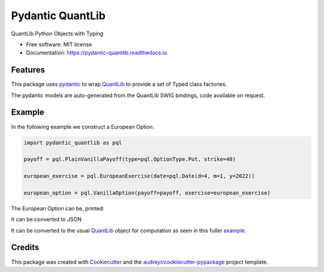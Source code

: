 =================
Pydantic QuantLib
=================


.. image:: https://img.shields.io/pypi/v/pydantic_quantlib.svg
        :target: https://pypi.python.org/pypi/pydantic_quantlib

.. image:: https://img.shields.io/travis/gecBurton/pydantic_quantlib.svg
        :target: https://travis-ci.com/gecBurton/pydantic_quantlib

.. image:: https://readthedocs.org/projects/pydantic-quantlib/badge/?version=latest
        :target: https://pydantic-quantlib.readthedocs.io/en/latest/?badge=latest
        :alt: Documentation Status




QuantLib Python Objects with Typing


* Free software: MIT license
* Documentation: https://pydantic-quantlib.readthedocs.io.


Features
--------

This package uses pydantic_ to wrap QuantLib_ to provide a set of Typed class factories.

The pydantic models are auto-generated from the QuantLib SWIG bindings, code available on request.

Example
--------

In the following example we construct a European Option.

.. code-block:: python

    import pydantic_quantlib as pql

    payoff = pql.PlainVanillaPayoff(type=pql.OptionType.Put, strike=40)

    european_exercise = pql.EuropeanExercise(date=pql.Date(d=4, m=1, y=2022))

    european_option = pql.VanillaOption(payoff=payoff, exercise=european_exercise)


The European Option can be, printed:

.. code-block:: python
    >>> print(european_option)
    payoff=PlainVanillaPayoff(type=<OptionType.Put: -1>, strike=40.0) exercise=EuropeanExercise(date=Date(d=4.0, m=1.0, y=2022.0))

It can be converted to JSON

.. code-block:: python
    >>> european_option.json()
    '{"payoff": {"type": -1, "strike": 40.0}, "exercise": {"date": {"d": 4.0, "m": 1.0, "y": 2022.0}}}'

It can be converted to the usual QuantLib_ object for computation as seen in this fuller example_.

.. code-block:: python
    >>> european_option.to_quantlib()
    <QuantLib.QuantLib.VanillaOption; proxy of <Swig Object of type 'ext::shared_ptr< VanillaOption > *' at 0x7f6559ddabd0> >



Credits
-------

This package was created with Cookiecutter_ and the `audreyr/cookiecutter-pypackage`_ project template.

.. _Cookiecutter: https://github.com/audreyr/cookiecutter
.. _`audreyr/cookiecutter-pypackage`: https://github.com/audreyr/cookiecutter-pypackage
.. _pyql: https://github.com/enthought/pyql/blob/master/examples/basic_example.py
.. _pydantic: https://pydantic-docs.helpmanual.io/
.. _QuantLib: https://pypi.org/project/QuantLib/
.. _example: https://github.com/gecBurton/pydantic-quantlib/blob/main/tests/test_basic.py
